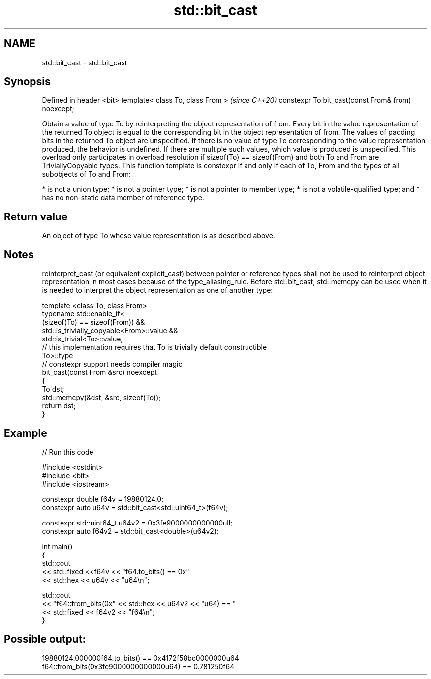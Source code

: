 .TH std::bit_cast 3 "2020.03.24" "http://cppreference.com" "C++ Standard Libary"
.SH NAME
std::bit_cast \- std::bit_cast

.SH Synopsis

Defined in header <bit>
template< class To, class From >                   \fI(since C++20)\fP
constexpr To bit_cast(const From& from) noexcept;

Obtain a value of type To by reinterpreting the object representation of from. Every bit in the value representation of the returned To object is equal to the corresponding bit in the object representation of from. The values of padding bits in the returned To object are unspecified.
If there is no value of type To corresponding to the value representation produced, the behavior is undefined. If there are multiple such values, which value is produced is unspecified.
This overload only participates in overload resolution if sizeof(To) == sizeof(From) and both To and From are TriviallyCopyable types.
This function template is constexpr if and only if each of To, From and the types of all subobjects of To and From:

* is not a union type;
* is not a pointer type;
* is not a pointer to member type;
* is not a volatile-qualified type; and
* has no non-static data member of reference type.


.SH Return value

An object of type To whose value representation is as described above.

.SH Notes

reinterpret_cast (or equivalent explicit_cast) between pointer or reference types shall not be used to reinterpret object representation in most cases because of the type_aliasing_rule.
Before std::bit_cast, std::memcpy can be used when it is needed to interpret the object representation as one of another type:

  template <class To, class From>
  typename std::enable_if<
      (sizeof(To) == sizeof(From)) &&
      std::is_trivially_copyable<From>::value &&
      std::is_trivial<To>::value,
      // this implementation requires that To is trivially default constructible
      To>::type
  // constexpr support needs compiler magic
  bit_cast(const From &src) noexcept
  {
      To dst;
      std::memcpy(&dst, &src, sizeof(To));
      return dst;
  }


.SH Example


// Run this code

  #include <cstdint>
  #include <bit>
  #include <iostream>

  constexpr double f64v = 19880124.0;
  constexpr auto u64v = std::bit_cast<std::uint64_t>(f64v);

  constexpr std::uint64_t u64v2 = 0x3fe9000000000000ull;
  constexpr auto f64v2 = std::bit_cast<double>(u64v2);

  int main()
  {
      std::cout
          << std::fixed <<f64v << "f64.to_bits() == 0x"
          << std::hex << u64v << "u64\\n";

      std::cout
          << "f64::from_bits(0x" << std::hex << u64v2 << "u64) == "
          << std::fixed << f64v2 << "f64\\n";
  }

.SH Possible output:

  19880124.000000f64.to_bits() == 0x4172f58bc0000000u64
  f64::from_bits(0x3fe9000000000000u64) == 0.781250f64




